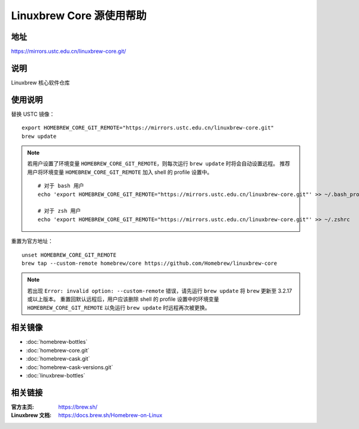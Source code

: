 =========================
Linuxbrew Core 源使用帮助
=========================

地址
====

https://mirrors.ustc.edu.cn/linuxbrew-core.git/

说明
====

Linuxbrew 核心软件仓库

使用说明
========

替换 USTC 镜像：

::

    export HOMEBREW_CORE_GIT_REMOTE="https://mirrors.ustc.edu.cn/linuxbrew-core.git"
    brew update

.. note::
    若用户设置了环境变量 ``HOMEBREW_CORE_GIT_REMOTE``，则每次运行 ``brew update`` 时将会自动设置远程。
    推荐用户将环境变量 ``HOMEBREW_CORE_GIT_REMOTE`` 加入 shell 的 profile 设置中。

    ::

        # 对于 bash 用户
        echo 'export HOMEBREW_CORE_GIT_REMOTE="https://mirrors.ustc.edu.cn/linuxbrew-core.git"' >> ~/.bash_profile

        # 对于 zsh 用户
        echo 'export HOMEBREW_CORE_GIT_REMOTE="https://mirrors.ustc.edu.cn/linuxbrew-core.git"' >> ~/.zshrc

重置为官方地址：

::

    unset HOMEBREW_CORE_GIT_REMOTE
    brew tap --custom-remote homebrew/core https://github.com/Homebrew/linuxbrew-core

.. note::
    若出现 ``Error: invalid option: --custom-remote`` 错误，请先运行 ``brew update`` 将 ``brew`` 更新至 3.2.17 或以上版本。
    重置回默认远程后，用户应该删除 shell 的 profile 设置中的环境变量 ``HOMEBREW_CORE_GIT_REMOTE`` 以免运行 ``brew update`` 时远程再次被更换。

相关镜像
========
- :doc:`homebrew-bottles`
- :doc:`homebrew-core.git`
- :doc:`homebrew-cask.git`
- :doc:`homebrew-cask-versions.git`
- :doc:`linuxbrew-bottles`

相关链接
========

:官方主页: https://brew.sh/
:Linuxbrew 文档: https://docs.brew.sh/Homebrew-on-Linux
